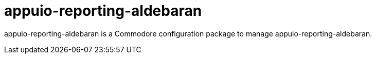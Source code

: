 = appuio-reporting-aldebaran

appuio-reporting-aldebaran is a Commodore configuration package to manage appuio-reporting-aldebaran.
